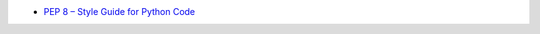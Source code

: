 - `PEP 8 – Style Guide for Python Code <https://peps.python.org/pep-0008/#module-level-dunder-names>`_
